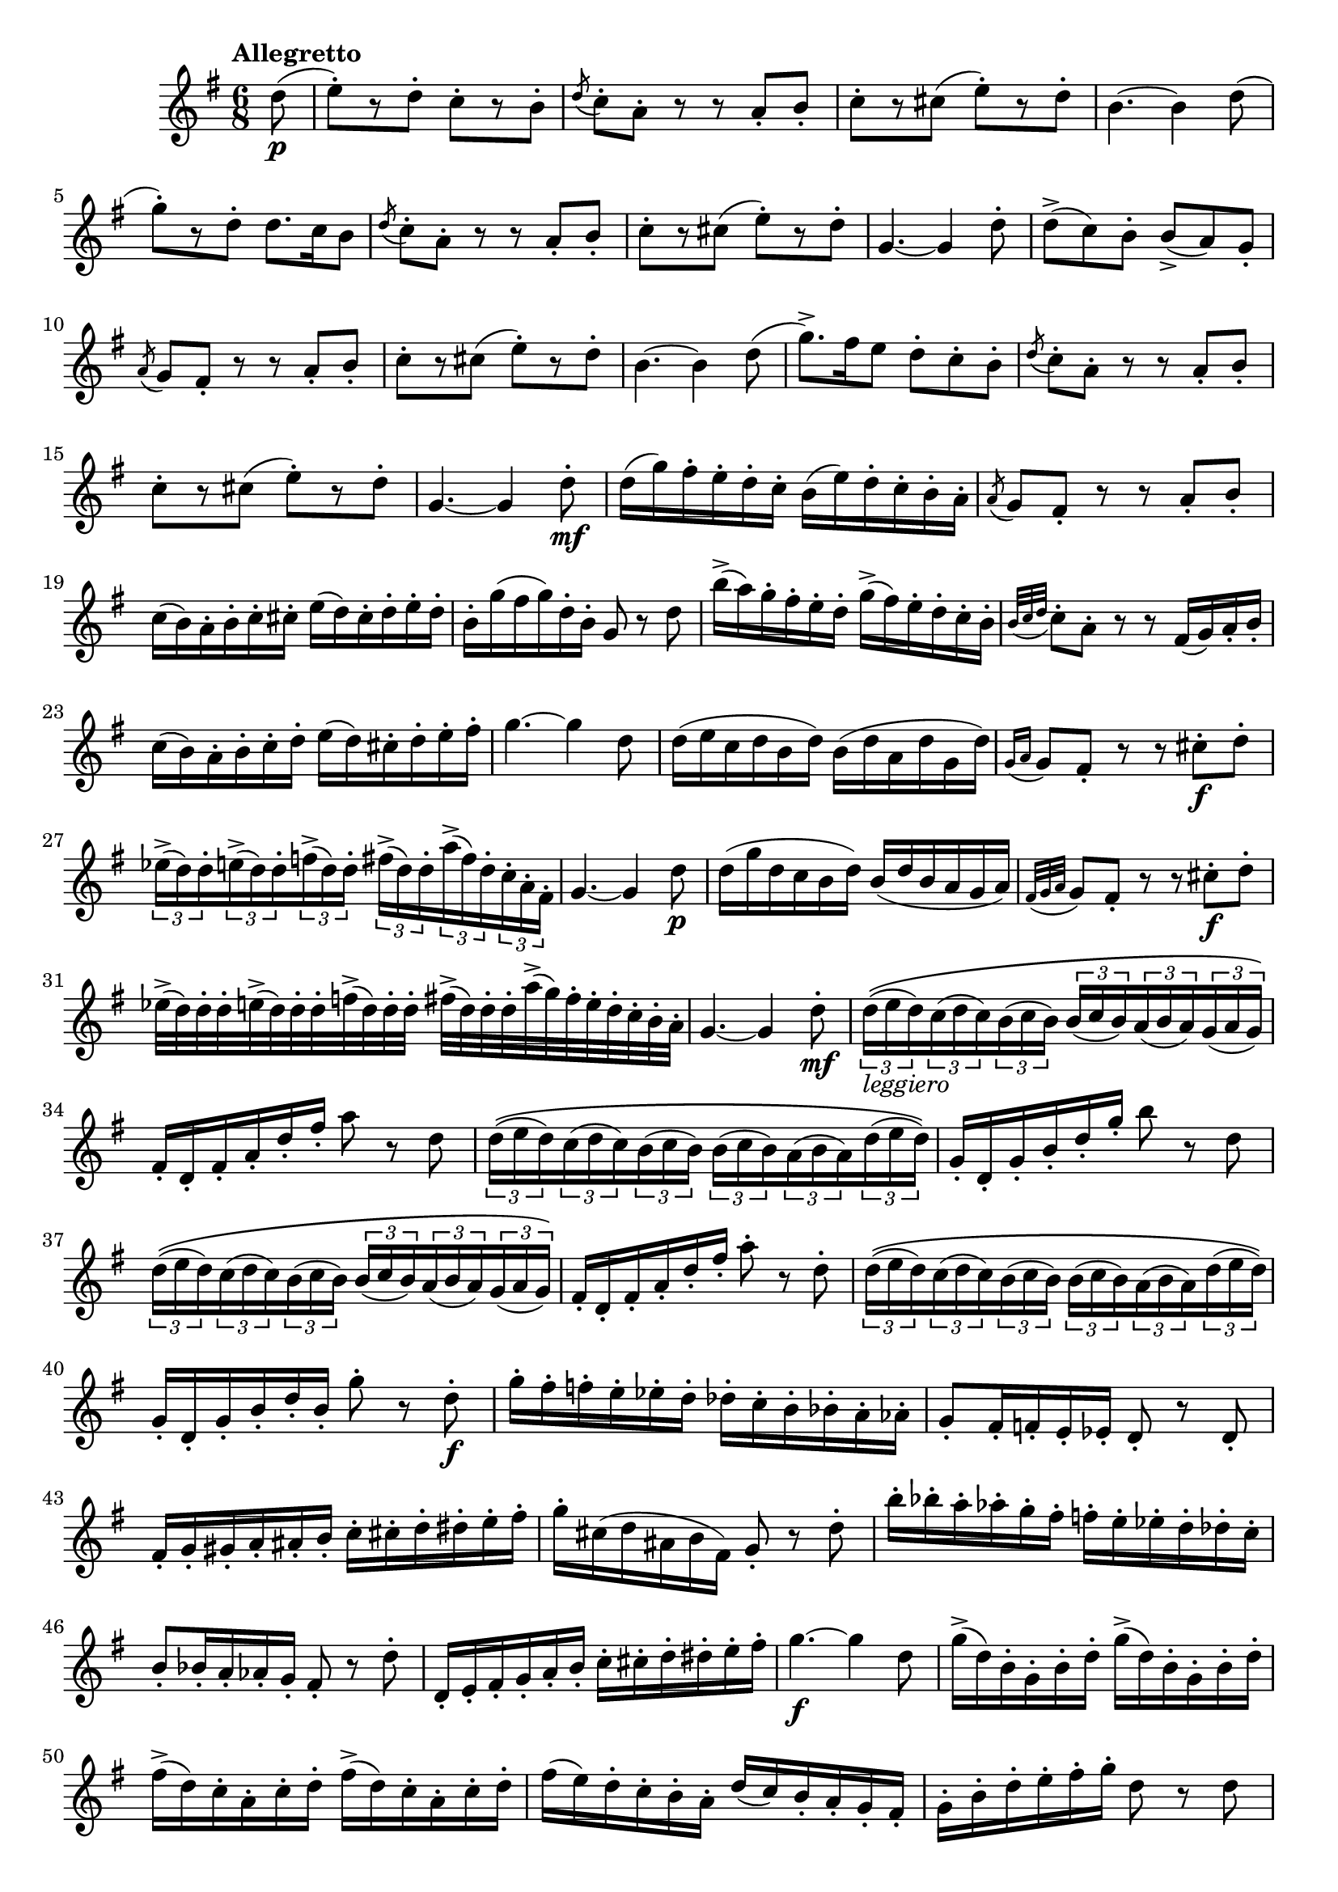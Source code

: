 \version "2.22.0"

\relative {
  \language "english"

  \transposition f

  \tempo "Allegretto"

  \key g \major
  \time 6/8

  \partial 8 { d''8( \p } |
  e8-.)[ r d-.] c-.[ r b-.] |
  \acciaccatura d8 c8-. a-. r r a-. b-. |
  c8-.[ r c-sharp]( e-.)[ r d-.] |
  b4.~4 d8( |
  g8-.)[ r d-.] d8. c16 b8 |
  \acciaccatura d8 c8-. a-. r r a-. b-. |
  c8-.[ r c-sharp]( e-.)[ r d-.] |
  g,4.~4 d'8-. |
  d->( c) b-. b->( a) g-. |
  \acciaccatura a8 g8 f-sharp-. r r a-. b-. |
  c8-.[ r c-sharp]( e-.)[ r d-.] |
  b4.~4 d8( |
  g8.->) f-sharp16 e8 d-. c-. b-. |
  \acciaccatura d8 c8-. a-. r r a-. b-. |
  c8-.[ r c-sharp]( e-.)[ r d-.] |
  g,4.~4 d'8-. \mf |

  d16( g) f-sharp-. e-. d-. c-. b( e) d-. c-. b-. a-. |
  \acciaccatura a8 g8 f-sharp-. r r a-. b-. |
  c16( b) a-. b-. c-. c-sharp-. e( d) c-sharp-. d-. e-. d-. |
  b16-. g'( f-sharp g) d-. b-. g8 r d' |
  b'16->( a) g-. f-sharp-. e-. d-. g->( f-sharp) e-. d-. c-. b-. |
  \acciaccatura { b32 c d } c8-. a-. r r f-sharp16( g) a-. b-. |
  c16( b) a-. b-. c-. d-. e( d) c-sharp-. d-. e-. f-sharp-. |
  g4.~4 d8 |
  d16( e c d b d) b( d a d g, d') |
  \acciaccatura { g,16 a } g8 f-sharp-. r r c-sharp'-. \f d-. |
  \tuplet 3/2 8 { e-flat16->( d) d-. e->( d) d-. f->( d) d-. f-sharp->( d) d-. a'->( f-sharp) d-. c-. a-. f-sharp-. } |
  g4.~4 d'8 \p |
  d16( g d c b d) b( d b a g a) |
  \acciaccatura { f-sharp32 g a } g8 f-sharp-. r r c-sharp'-. \f d-. |
  e-flat32->( d) d-. d-. e->( d) d-. d-. f->( d) d-. d-. f-sharp->( d) d-. d-. a'->( g) f-sharp-. e-. d-. c-. b-. a-. |
  g4.~4 d'8-. \mf |

  \tuplet 3/2 8 { d16_\markup { \italic "leggiero" }\(( e d) c( d c) b( c b) b( c b) a( b a) g( a g)\) } |
  f-sharp16-. d-. f-sharp-. a-. d-. f-sharp-. a8 r d, |
  \tuplet 3/2 8 { d16\(( e d) c( d c) b( c b) b( c b) a( b a) d( e d)\) } |
  g,16-. d-. g-. b-. d-. g-. b8 r d, |
  \tuplet 3/2 8 { d16\(( e d) c( d c) b( c b) b( c b) a( b a) g( a g)\) } |
  f-sharp16-. d-. f-sharp-. a-. d-. f-sharp-. a8-. r d,-. |
  \tuplet 3/2 8 { d16\(( e d) c( d c) b( c b) b( c b) a( b a) d( e d)\) } |
  g,16-. d-. g-. b-. d-. b-. g'8-. r d-. \f |
  g16-. f-sharp-. f-. e-. e-flat-. d-. d-flat-. c-. b-. b-flat-. a-. a-flat-. |
  g8-. f-sharp16-. f-. e-. e-flat-. d8-. r d-. |
  f-sharp16-. g-. g-sharp-. a-. a-sharp-. b-. c-. c-sharp-. d-. d-sharp-. e-. f-sharp-. |
  g16-. c-sharp,( d a-sharp b f-sharp) g8-. r d'-. |
  b'16-. b-flat-. a-. a-flat-. g-. f-sharp-. f-. e-. e-flat-. d-. d-flat-. c-. |
  b8-. b-flat16-. a-. a-flat-. g-. f-sharp8-. r d'-. |
  d,16-. e-. f-sharp-. g-. a-. b-. c-. c-sharp-. d-. d-sharp-. e-. f-sharp-. |
  g4.~ \f g4 d8 |

  \repeat unfold 2 { g16->( d) b-. g-. b-. d-. } |
  \repeat unfold 2 { f-sharp->( d) c-. a-. c-. d-. } |
  f-sharp16( e) d-. c-. b-. a-. d( c) b-. a-. g-. f-sharp-. |
  g16-. b-. d-. e-. f-sharp-. g-. d8 r d |
  \repeat unfold 2 { g16->( d) b-. g-. b-. d-. } |
  \repeat unfold 2 { f-sharp->( d) c-. a-. c-. d-. } |
  a'16->( g) f-sharp-. e-. d-. c-sharp-. e->( d) c-sharp-. c-. b-. a-.|
  \repeat unfold 2 { g16->( d) g-. b-. d-. g-. f-sharp->( d) c-. a-. f-sharp-. d-. | }
  g8-. b-. d-. g-. d-. b-. |
  g4 r8 g'4 r16 g, |
  \partial 1*5/8 { g4.~4\fermata } | \bar "|."
}
